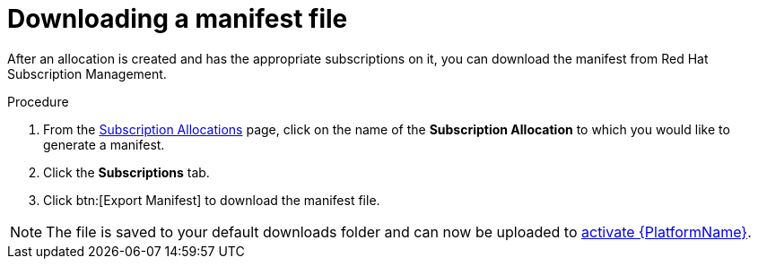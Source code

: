 
[id="proc-generate-manifest-file_{context}"]

= Downloading a manifest file

[role="_abstract"]
After an allocation is created and has the appropriate subscriptions on it, you can download the manifest from Red Hat Subscription Management.

.Procedure
. From the link:https://access.redhat.com/management/subscription_allocations/[Subscription Allocations] page, click on the name of the *Subscription Allocation* to which you would like to generate a manifest.
. Click the *Subscriptions* tab.
. Click btn:[Export Manifest] to download the manifest file.

[NOTE]
====
The file is saved to your default downloads folder and can now be uploaded to xref:proc-aap-activate-with-manifest_activate-aap[activate {PlatformName}].
====
